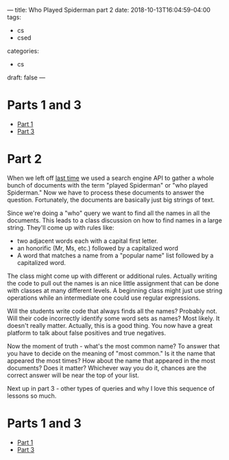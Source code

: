 ---
title: Who Played Spiderman part 2
date: 2018-10-13T16:04:59-04:00
tags: 
- cs
- csed
categories: 
- cs
draft: false
--- 

* Parts 1 and 3
- [[/post/who-played-spiderman/][Part 1]]
- [[/post/who-played-spiderman-3/][Part 3]]

* Part 2

When we left off [[/post/who-played-spiderman/][last time]] we used a search engine API to gather a
whole bunch of documents with the term "played Spiderman" or "who
played Spiderman." Now we have to process these documents to answer
the question. Fortunately, the documents are basically just big
strings of text.

Since we're doing a "who" query  we want to find all the names in all
the documents. This leads to a class discussion on how to find names
in a large string. They'll come up with rules like:

- two adjacent words each with a capital first letter.
- an honorific (Mr, Ms, etc.) followed by a capitalized word
- A word that matches a name from a "popular name" list followed by a
  capitalized word.

The class might come up with different or additional rules. Actually
writing the code to pull out the names is an nice little assignment
that can be done with classes at many different levels. A beginning
class might just use string operations while an intermediate one could
use regular expressions. 

Will the students write code that always finds all the names? Probably
not. Will their code incorrectly identify some word sets as names?
Most likely. It doesn't really matter. Actually, this is a good
thing. You now have a great platform to talk about false positives and
true negatives.

Now the moment of truth - what's the most common name? To answer that
you have to decide on the meaning of "most common." Is it the name
that appeared the most times? How about the name that appeared in the
most documents? Does it matter? Whichever way you do it, chances are
the correct answer will be near the top of your list.

Next up in part 3 - other types of queries and why I love this sequence of
lessons so much.

* Parts 1 and 3
- [[/post/who-played-spiderman/][Part 1]]
- [[/post/who-played-spiderman-3/][Part 3]]

